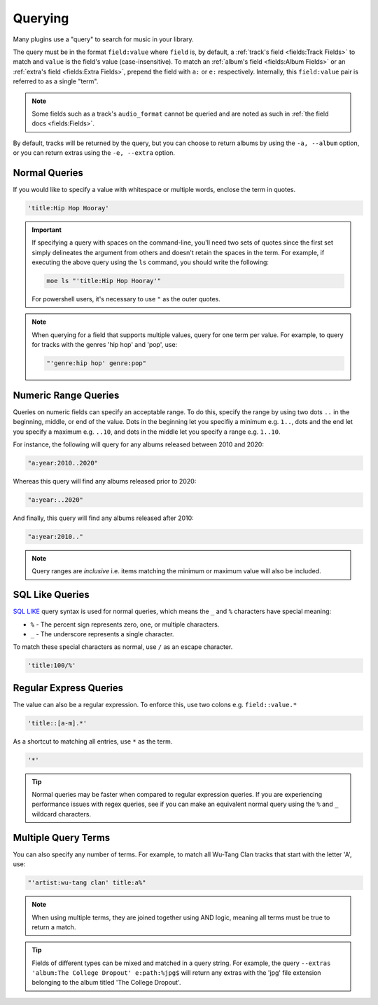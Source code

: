 ########
Querying
########
Many plugins use a "query" to search for music in your library.

The query must be in the format ``field:value`` where ``field`` is, by default, a :ref:`track's field <fields:Track Fields>` to match and ``value`` is the field's value (case-insensitive). To match an :ref:`album's field <fields:Album Fields>` or an :ref:`extra's field <fields:Extra Fields>`, prepend the field with ``a:`` or ``e:`` respectively. Internally, this ``field:value`` pair is referred to as a single "term".

.. note::

    Some fields such as a track's ``audio_format`` cannot be queried and are noted as such in :ref:`the field docs <fields:Fields>`.

By default, tracks will be returned by the query, but you can choose to return albums by using the ``-a, --album`` option, or you can return extras using the ``-e, --extra`` option.

Normal Queries
==============
If you would like to specify a value with whitespace or multiple words, enclose the
term in quotes.

.. code-block:: bash

    'title:Hip Hop Hooray'

.. important::

   If specifying a query with spaces on the command-line, you'll need two sets of quotes since the first set simply delineates the argument from others and doesn't retain the spaces in the term. For example, if executing the above query using the ``ls`` command, you should write the following:

   .. code-block:: bash

       moe ls "'title:Hip Hop Hooray'"

   For powershell users, it's necessary to use ``"`` as the outer quotes.

.. note::
   When querying for a field that supports multiple values, query for one term per value. For example, to query for tracks with the genres 'hip hop' and 'pop', use:

   .. code-block:: bash

       "'genre:hip hop' genre:pop"

Numeric Range Queries
=====================
Queries on numeric fields can specify an acceptable range. To do this, specify the range by using two dots ``..`` in the beginning, middle, or end of the value. Dots in the beginning let you specifiy a minimum e.g. ``1..``, dots and the end let you specify a maximum e.g. ``..10``, and dots in the middle let you specify a range e.g. ``1..10``.

For instance, the following will query for any albums released between 2010 and 2020:

.. code-block::

    "a:year:2010..2020"

Whereas this query will find any albums released prior to 2020:

.. code-block::

    "a:year:..2020"

And finally, this query will find any albums released after 2010:

.. code-block::

    "a:year:2010.."

.. note::

   Query ranges are *inclusive* i.e. items matching the minimum or maximum value will also be included.

SQL Like Queries
================
`SQL LIKE <https://www.w3schools.com/sql/sql_like.asp>`_ query syntax is used for normal queries, which means
the ``_``  and ``%`` characters have special meaning:

* ``%`` - The percent sign represents zero, one, or multiple characters.
* ``_`` - The underscore represents a single character.

To match these special characters as normal, use ``/`` as an escape character.

.. code-block:: bash

    'title:100/%'

Regular Express Queries
=======================
The value can also be a regular expression. To enforce this, use two colons
e.g. ``field::value.*``

.. code-block:: bash

    'title::[a-m].*'

As a shortcut to matching all entries, use ``*`` as the term.

.. code-block:: bash

    '*'

.. tip::
    Normal queries may be faster when compared to regular expression queries. If you are experiencing performance issues with regex queries, see if you can make an equivalent normal query using the ``%`` and ``_`` wildcard characters.

Multiple Query Terms
====================
You can also specify any number of terms.
For example, to match all Wu-Tang Clan tracks that start with the letter 'A', use:

.. code-block:: bash

    "'artist:wu-tang clan' title:a%"

.. note::
    When using multiple terms, they are joined together using AND logic, meaning all terms must be true to return a match.

.. tip::
    Fields of different types can be mixed and matched in a query string. For example, the query ``--extras 'album:The College Dropout' e:path:%jpg$`` will return any extras with the 'jpg' file extension belonging to the album titled 'The College Dropout'.
